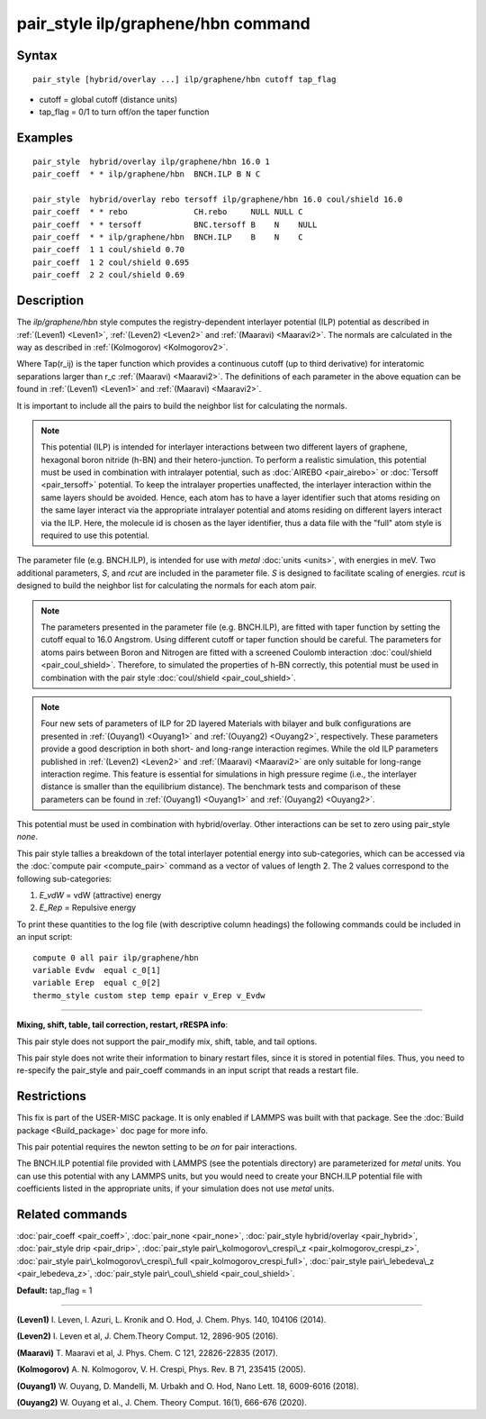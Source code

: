 .. index:: pair\_style ilp/graphene/hbn

pair\_style ilp/graphene/hbn command
====================================

Syntax
""""""


.. parsed-literal::

   pair_style [hybrid/overlay ...] ilp/graphene/hbn cutoff tap_flag

* cutoff = global cutoff (distance units)
* tap\_flag = 0/1 to turn off/on the taper function

Examples
""""""""


.. parsed-literal::

   pair_style  hybrid/overlay ilp/graphene/hbn 16.0 1
   pair_coeff  \* \* ilp/graphene/hbn  BNCH.ILP B N C

   pair_style  hybrid/overlay rebo tersoff ilp/graphene/hbn 16.0 coul/shield 16.0
   pair_coeff  \* \* rebo              CH.rebo     NULL NULL C
   pair_coeff  \* \* tersoff           BNC.tersoff B    N    NULL
   pair_coeff  \* \* ilp/graphene/hbn  BNCH.ILP    B    N    C
   pair_coeff  1 1 coul/shield 0.70
   pair_coeff  1 2 coul/shield 0.695
   pair_coeff  2 2 coul/shield 0.69

Description
"""""""""""

The *ilp/graphene/hbn* style computes the registry-dependent interlayer
potential (ILP) potential as described in :ref:`(Leven1) <Leven1>`,
:ref:`(Leven2) <Leven2>` and :ref:`(Maaravi) <Maaravi2>`.
The normals are calculated in the way as described
in :ref:`(Kolmogorov) <Kolmogorov2>`.

.. image:: Eqs/pair_ilp_graphene_hbn.jpg
   :align: center

Where Tap(r\_ij) is the taper function which provides a continuous
cutoff (up to third derivative) for interatomic separations larger than
r\_c :ref:`(Maaravi) <Maaravi2>`. The definitions of each parameter in the above
equation can be found in :ref:`(Leven1) <Leven1>` and :ref:`(Maaravi) <Maaravi2>`.

It is important to include all the pairs to build the neighbor list for
calculating the normals.

.. note::

   This potential (ILP) is intended for interlayer interactions between two
   different layers of graphene, hexagonal boron nitride (h-BN) and their hetero-junction.
   To perform a realistic simulation, this potential must be used in combination with
   intralayer potential, such as :doc:`AIREBO <pair_airebo>` or :doc:`Tersoff <pair_tersoff>` potential.
   To keep the intralayer properties unaffected, the interlayer interaction
   within the same layers should be avoided. Hence, each atom has to have a layer
   identifier such that atoms residing on the same layer interact via the
   appropriate intralayer potential and atoms residing on different layers
   interact via the ILP. Here, the molecule id is chosen as the layer identifier,
   thus a data file with the "full" atom style is required to use this potential.

The parameter file (e.g. BNCH.ILP), is intended for use with *metal*
:doc:`units <units>`, with energies in meV. Two additional parameters,
*S*\ , and *rcut* are included in the parameter file. *S* is designed to
facilitate scaling of energies. *rcut* is designed to build the neighbor
list for calculating the normals for each atom pair.

.. note::

   The parameters presented in the parameter file (e.g. BNCH.ILP),
   are fitted with taper function by setting the cutoff equal to 16.0
   Angstrom.  Using different cutoff or taper function should be careful.
   The parameters for atoms pairs between Boron and Nitrogen are fitted with
   a screened Coulomb interaction :doc:`coul/shield <pair_coul_shield>`. Therefore,
   to simulated the properties of h-BN correctly, this potential must be used in
   combination with the pair style :doc:`coul/shield <pair_coul_shield>`.

.. note::

   Four new sets of parameters of ILP for 2D layered Materials with bilayer and 
   bulk configurations are presented in :ref:`(Ouyang1) <Ouyang1>` and :ref:`(Ouyang2) <Ouyang2>`, respectively.
   These parameters provide a good description in both short- and long-range interaction regimes.
   While the old ILP parameters published in :ref:`(Leven2) <Leven2>` and
   :ref:`(Maaravi) <Maaravi2>` are only suitable for long-range interaction
   regime. This feature is essential for simulations in high pressure
   regime (i.e., the interlayer distance is smaller than the equilibrium
   distance). The benchmark tests and comparison of these parameters can
   be found in :ref:`(Ouyang1) <Ouyang1>` and :ref:`(Ouyang2) <Ouyang2>`.

This potential must be used in combination with hybrid/overlay.
Other interactions can be set to zero using pair\_style *none*\ .

This pair style tallies a breakdown of the total interlayer potential
energy into sub-categories, which can be accessed via the :doc:`compute pair <compute_pair>` command as a vector of values of length 2.
The 2 values correspond to the following sub-categories:

1. *E\_vdW* = vdW (attractive) energy
2. *E\_Rep* = Repulsive energy

To print these quantities to the log file (with descriptive column
headings) the following commands could be included in an input script:


.. parsed-literal::

   compute 0 all pair ilp/graphene/hbn
   variable Evdw  equal c_0[1]
   variable Erep  equal c_0[2]
   thermo_style custom step temp epair v_Erep v_Evdw


----------


**Mixing, shift, table, tail correction, restart, rRESPA info**\ :

This pair style does not support the pair\_modify mix, shift, table, and
tail options.

This pair style does not write their information to binary restart
files, since it is stored in potential files. Thus, you need to
re-specify the pair\_style and pair\_coeff commands in an input script
that reads a restart file.

Restrictions
""""""""""""


This fix is part of the USER-MISC package.  It is only enabled if
LAMMPS was built with that package.  See the :doc:`Build package <Build_package>` doc page for more info.

This pair potential requires the newton setting to be *on* for pair
interactions.

The BNCH.ILP potential file provided with LAMMPS (see the potentials
directory) are parameterized for *metal* units.  You can use this
potential with any LAMMPS units, but you would need to create your
BNCH.ILP potential file with coefficients listed in the appropriate
units, if your simulation does not use *metal* units.

Related commands
""""""""""""""""

:doc:`pair_coeff <pair_coeff>`,
:doc:`pair_none <pair_none>`,
:doc:`pair_style hybrid/overlay <pair_hybrid>`,
:doc:`pair_style drip <pair_drip>`,
:doc:`pair_style pair\_kolmogorov\_crespi\_z <pair_kolmogorov_crespi_z>`,
:doc:`pair_style pair\_kolmogorov\_crespi\_full <pair_kolmogorov_crespi_full>`,
:doc:`pair_style pair\_lebedeva\_z <pair_lebedeva_z>`,
:doc:`pair_style pair\_coul\_shield <pair_coul_shield>`.

**Default:** tap\_flag = 1


----------


.. _Leven1:



**(Leven1)** I. Leven, I. Azuri, L. Kronik and O. Hod, J. Chem. Phys. 140, 104106 (2014).

.. _Leven2:



**(Leven2)** I. Leven et al, J. Chem.Theory Comput. 12, 2896-905 (2016).

.. _Maaravi2:



**(Maaravi)** T. Maaravi et al, J. Phys. Chem. C 121, 22826-22835 (2017).

.. _Kolmogorov2:



**(Kolmogorov)** A. N. Kolmogorov, V. H. Crespi, Phys. Rev. B 71, 235415 (2005).

.. _Ouyang1:



**(Ouyang1)** W. Ouyang, D. Mandelli, M. Urbakh and O. Hod, Nano Lett. 18, 6009-6016 (2018).

.. _Ouyang2:



**(Ouyang2)** W. Ouyang et al., J. Chem. Theory Comput. 16(1), 666-676 (2020).


.. _lws: http://lammps.sandia.gov
.. _ld: Manual.html
.. _lc: Commands_all.html
